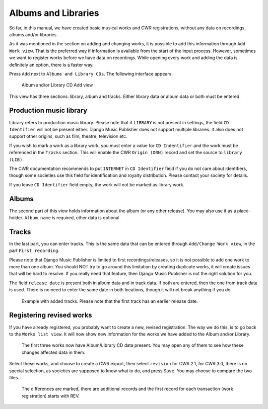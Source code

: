 Albums and Libraries
====================

So far, in this manual, we have created basic musical works and CWR registrations, without any data on recordings, albums and/or libraries.

As it was mentioned in the section on adding and changing works, it is possible to add this information through ``Add Work view``. That is the preferred way if information is available from the start of the input process. However, sometimes we want to register works before we have data on recordings. While opening every work and adding the data is definitely an option, there is a faster way.

Press ``Add`` next to ``Albums and Library CDs``. The following interface appears:

.. figure:: /images/albumcd_add.png
   :width: 100%

   Album and/or Library CD Add view

This view has three sections: library, album and tracks. Either library data or album data or both must be entered.

Production music library
++++++++++++++++++++++++

Library refers to production music library. Please note that if ``LIBRARY`` is not present in settings, the field ``CD Identifier`` will not be present either. Django Music Publisher does not support multiple libraries. It also does not support other origins, such as film, theatre, television etc.

If you wish to mark a work as a library work, you must enter a value for ``CD Indentifier`` and the work must be referenced in the ``Tracks`` section. This will enable the CWR ``Origin (ORN)`` record and set the source to ``library (LIB)``.

The CWR documentation recommends to put ``INTERNET`` in ``CD Identifier`` field if you do not care about identifiers, though some societies use this field for identification and royalty distribution. Please contact your society for details.

If you leave ``CD Identifier`` field empty, the work will not be marked as library work.

Albums
++++++

The second part of this view holds information about the album (or any other release). You may also use it as a place-holder. ``Album name`` is required, other data is optional.

Tracks
++++++

In the last part, you can enter tracks. This is the same data that can be entered through ``Add/Change Work view``, in the part ``First recording``.

Please note that Django Music Publisher is limited to first recordings/releases, so it is not possible to add one work to more than one album. You should NOT try to go around this limitation by creating duplicate works, it will create issues that will be hard to resolve. If you really need that feature, then Django Music Publisher is not the right solution for you.

The field ``release date`` is present both in album data and in track data. If both are entered, then the one from track data is used. There is no need to enter the same date in both locations, though it will not break anything if you do.

.. figure:: /images/tracks_added.png
   :width: 100%

   Example with added tracks. Please note that the first track has an earlier release date.

Registering revised works
+++++++++++++++++++++++++

If you have already registered, you probably want to create a new, revised registration. The way we do this, is to go back to the ``Works list view``. It will now show new information for the works we have added to the Album and/or Library.

.. figure:: /images/albumcd_effects.png
   :width: 100%

   The first three works now have Album/Library CD data present. You may open any of them to see how these changes affected data in them.

Select these works, and choose to create a CWR export, then select ``revision`` for CWR 2.1, for CWR 3.0, there is no special selection, as societies are supposed to know what to do, and press ``Save``. You may choose to compare the two files.

.. figure:: /images/cwr_rev.png
   :width: 100%

   The differences are marked, there are additional records and the first record for each transaction (work registration) starts with REV.